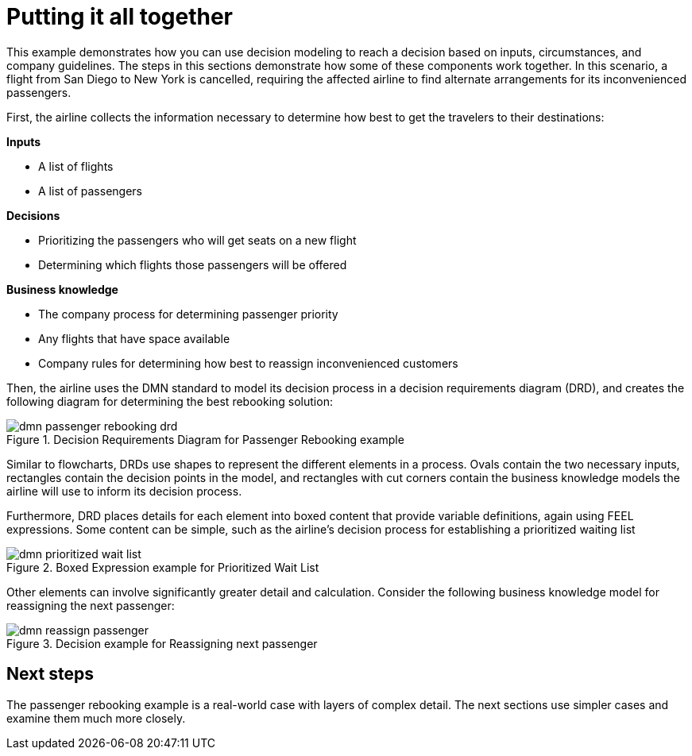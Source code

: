 [id='dmn-elements-example-con']
= Putting it all together

This example demonstrates how you can use decision modeling to reach a decision based on inputs, circumstances, and company guidelines. The steps in this sections demonstrate how some of these components work together. In this scenario, a flight from San Diego to New York is cancelled, requiring the affected airline to find alternate arrangements for its inconvenienced passengers.

First, the airline collects the information necessary to determine how best to get the travelers to their destinations:


*Inputs*
[%hardbreaks]
* A list of flights
* A list of passengers

*Decisions*
[%hardbreaks]
* Prioritizing the passengers who will get seats on a new flight
* Determining which flights those passengers will be offered

*Business knowledge*
[%hardbreaks]
* The company process for determining passenger priority
* Any flights that have space available
* Company rules for determining how best to reassign inconvenienced customers

Then, the airline uses the DMN standard to model its decision process in a decision requirements diagram (DRD), and creates the following diagram for determining the best rebooking solution:

.Decision Requirements Diagram for Passenger Rebooking example
image::dmn-passenger-rebooking-drd.png[]

Similar to flowcharts, DRDs use shapes to represent the different elements in a process. Ovals contain the two necessary inputs, rectangles contain the decision points in the model, and rectangles with cut corners contain the business knowledge models the airline will use to inform its decision process.

Furthermore, DRD places details for each element into boxed content that provide variable definitions, again using FEEL expressions. Some content can be simple, such as the airline’s decision process for establishing a prioritized waiting list

.Boxed Expression example for Prioritized Wait List
image::dmn-prioritized-wait-list.png[]

Other elements can involve significantly greater detail and calculation. Consider the following business knowledge model for reassigning the next passenger:

.Decision example for Reassigning next passenger
image::dmn-reassign-passenger.png[]

== Next steps
The passenger rebooking example is a real-world case with layers of complex detail. The next sections use simpler cases and examine them much more closely.
